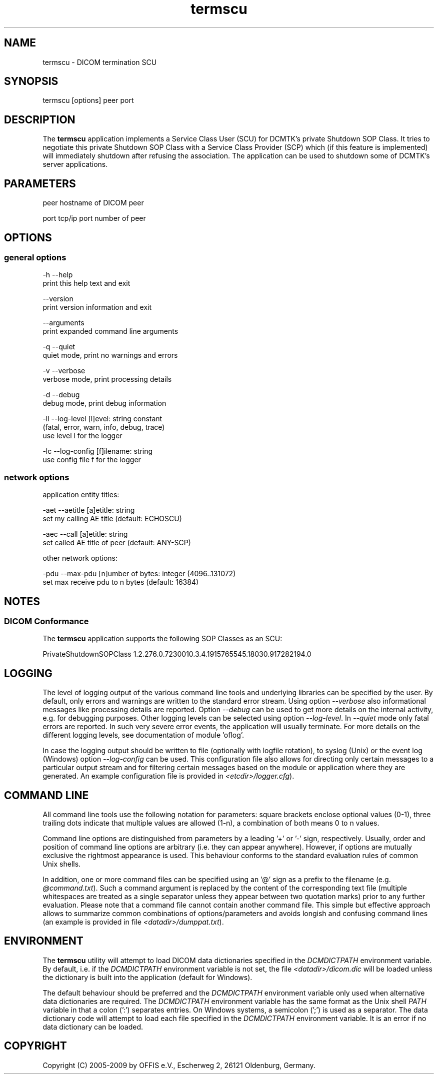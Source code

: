 .TH "termscu" 1 "27 Nov 2009" "Version 3.5.5" "OFFIS DCMTK" \" -*- nroff -*-
.nh
.SH NAME
termscu \- DICOM termination SCU
.SH "SYNOPSIS"
.PP
.PP
.nf

termscu [options] peer port
.fi
.PP
.SH "DESCRIPTION"
.PP
The \fBtermscu\fP application implements a Service Class User (SCU) for DCMTK's private Shutdown SOP Class. It tries to negotiate this private Shutdown SOP Class with a Service Class Provider (SCP) which (if this feature is implemented) will immediately shutdown after refusing the association. The application can be used to shutdown some of DCMTK's server applications.
.SH "PARAMETERS"
.PP
.PP
.nf

peer  hostname of DICOM peer

port  tcp/ip port number of peer
.fi
.PP
.SH "OPTIONS"
.PP
.SS "general options"
.PP
.nf

  -h    --help
          print this help text and exit

        --version
          print version information and exit

        --arguments
          print expanded command line arguments

  -q    --quiet
          quiet mode, print no warnings and errors

  -v    --verbose
          verbose mode, print processing details

  -d    --debug
          debug mode, print debug information

  -ll   --log-level  [l]evel: string constant
          (fatal, error, warn, info, debug, trace)
          use level l for the logger

  -lc   --log-config  [f]ilename: string
          use config file f for the logger
.fi
.PP
.SS "network options"
.PP
.nf

application entity titles:

  -aet  --aetitle  [a]etitle: string
          set my calling AE title (default: ECHOSCU)

  -aec  --call  [a]etitle: string
          set called AE title of peer (default: ANY-SCP)

other network options:

  -pdu  --max-pdu  [n]umber of bytes: integer (4096..131072)
          set max receive pdu to n bytes (default: 16384)
.fi
.PP
.SH "NOTES"
.PP
.SS "DICOM Conformance"
The \fBtermscu\fP application supports the following SOP Classes as an SCU:
.PP
.PP
.nf

PrivateShutdownSOPClass  1.2.276.0.7230010.3.4.1915765545.18030.917282194.0
.fi
.PP
.SH "LOGGING"
.PP
The level of logging output of the various command line tools and underlying libraries can be specified by the user. By default, only errors and warnings are written to the standard error stream. Using option \fI--verbose\fP also informational messages like processing details are reported. Option \fI--debug\fP can be used to get more details on the internal activity, e.g. for debugging purposes. Other logging levels can be selected using option \fI--log-level\fP. In \fI--quiet\fP mode only fatal errors are reported. In such very severe error events, the application will usually terminate. For more details on the different logging levels, see documentation of module 'oflog'.
.PP
In case the logging output should be written to file (optionally with logfile rotation), to syslog (Unix) or the event log (Windows) option \fI--log-config\fP can be used. This configuration file also allows for directing only certain messages to a particular output stream and for filtering certain messages based on the module or application where they are generated. An example configuration file is provided in \fI<etcdir>/logger.cfg\fP).
.SH "COMMAND LINE"
.PP
All command line tools use the following notation for parameters: square brackets enclose optional values (0-1), three trailing dots indicate that multiple values are allowed (1-n), a combination of both means 0 to n values.
.PP
Command line options are distinguished from parameters by a leading '+' or '-' sign, respectively. Usually, order and position of command line options are arbitrary (i.e. they can appear anywhere). However, if options are mutually exclusive the rightmost appearance is used. This behaviour conforms to the standard evaluation rules of common Unix shells.
.PP
In addition, one or more command files can be specified using an '@' sign as a prefix to the filename (e.g. \fI@command.txt\fP). Such a command argument is replaced by the content of the corresponding text file (multiple whitespaces are treated as a single separator unless they appear between two quotation marks) prior to any further evaluation. Please note that a command file cannot contain another command file. This simple but effective approach allows to summarize common combinations of options/parameters and avoids longish and confusing command lines (an example is provided in file \fI<datadir>/dumppat.txt\fP).
.SH "ENVIRONMENT"
.PP
The \fBtermscu\fP utility will attempt to load DICOM data dictionaries specified in the \fIDCMDICTPATH\fP environment variable. By default, i.e. if the \fIDCMDICTPATH\fP environment variable is not set, the file \fI<datadir>/dicom.dic\fP will be loaded unless the dictionary is built into the application (default for Windows).
.PP
The default behaviour should be preferred and the \fIDCMDICTPATH\fP environment variable only used when alternative data dictionaries are required. The \fIDCMDICTPATH\fP environment variable has the same format as the Unix shell \fIPATH\fP variable in that a colon (':') separates entries. On Windows systems, a semicolon (';') is used as a separator. The data dictionary code will attempt to load each file specified in the \fIDCMDICTPATH\fP environment variable. It is an error if no data dictionary can be loaded.
.SH "COPYRIGHT"
.PP
Copyright (C) 2005-2009 by OFFIS e.V., Escherweg 2, 26121 Oldenburg, Germany. 
